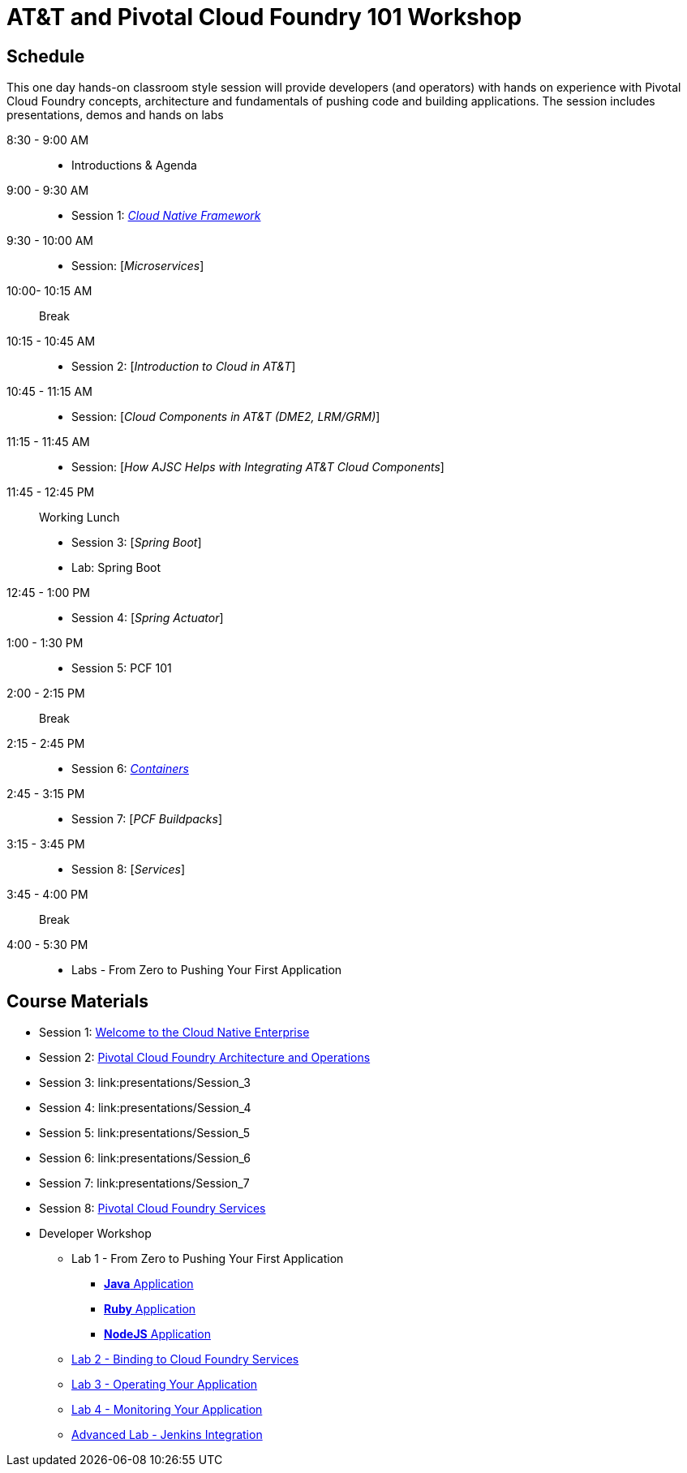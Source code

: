 = AT&T and Pivotal Cloud Foundry 101 Workshop

== Schedule

This one day hands-on classroom style session will provide developers (and operators) with hands on experience with Pivotal Cloud Foundry concepts, architecture and fundamentals of pushing code and building applications. The session includes presentations, demos and hands on labs


8:30 - 9:00 AM::
 * Introductions & Agenda
9:00 - 9:30 AM::
 * Session 1: link:presentations/Session_1_Cloud_Native_Enterprise.pptx[_Cloud Native Framework_]
9:30 - 10:00 AM::
 * Session: [_Microservices_]
10:00- 10:15 AM:: Break
10:15 - 10:45 AM::
 * Session 2: [_Introduction to Cloud in AT&T_]
10:45 - 11:15 AM::
 * Session: [_Cloud Components in AT&T (DME2, LRM/GRM)_]
11:15 - 11:45 AM::
 * Session: [_How AJSC Helps with Integrating AT&T Cloud Components_]
11:45 - 12:45 PM:: Working Lunch
 * Session 3: [_Spring Boot_]
 * Lab: Spring Boot
12:45 - 1:00 PM::
 * Session 4: [_Spring Actuator_]
1:00 - 1:30 PM::
 * Session 5: PCF 101
2:00 - 2:15 PM:: Break
2:15 - 2:45 PM::
 * Session 6: link:presentations/Session_6_Containers.pptx[_Containers_]
2:45 - 3:15 PM::
 * Session 7: [_PCF Buildpacks_]
3:15 - 3:45 PM::
 * Session 8: [_Services_]
3:45 - 4:00 PM:: Break
4:00 - 5:30 PM::
 * Labs - From Zero to Pushing Your First Application

== Course Materials

* Session 1: link:presentations/Session_1_Cloud_Native_Enterprise.pptx[Welcome to the Cloud Native Enterprise]
* Session 2: link:presentations/Session_2_Architecture_And_Operations.pptx[Pivotal Cloud Foundry Architecture and Operations]
* Session 3: link:presentations/Session_3
* Session 4: link:presentations/Session_4
* Session 5: link:presentations/Session_5
* Session 6: link:presentations/Session_6
* Session 7: link:presentations/Session_7
* Session 8: link:presentations/Session_3_Services_Overview.pptx[Pivotal Cloud Foundry Services]


* Developer Workshop
** Lab 1 - From Zero to Pushing Your First Application
*** link:labs/lab1/lab.adoc[**Java** Application]
*** link:labs/lab1/lab-ruby.adoc[**Ruby** Application]
*** link:labs/lab1/lab-node.adoc[**NodeJS** Application]
** link:labs/lab2/lab.adoc[Lab 2 - Binding to Cloud Foundry Services]
** link:labs/lab3/lab.adoc[Lab 3 - Operating Your Application]
** link:labs/lab4/lab.adoc[Lab 4 - Monitoring Your Application]
** link:labs/lab5/continuous-delivery-lab.adoc[Advanced Lab - Jenkins Integration]